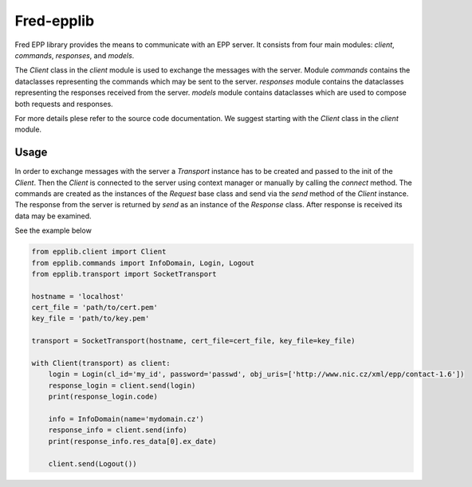 ===========
Fred-epplib
===========

Fred EPP library provides the means to communicate with an EPP server. It consists from four main modules: `client`,
`commands`, `responses`, and `models`.

The `Client` class in the `client` module is used to exchange the messages with the server. Module `commands` contains
the dataclasses representing the commands which may be sent to the server. `responses` module contains the dataclasses
representing the responses received from the server. `models` module contains dataclasses which are used to compose both
requests and responses.

For more details plese refer to the source code documentation. We suggest starting with the `Client` class in
the `client` module.

Usage
=====

In order to exchange messages with the server a `Transport` instance has to be created and passed to the init of
the `Client`. Then the `Client` is connected to the server using context manager or manually by calling the `connect`
method. The commands are created as the instances of the `Request` base class and send via the `send` method of
the `Client` instance. The response from the server is returned by `send` as an instance of the `Response` class. After
response is received its data may be examined.

See the example below

.. code-block:: python

    from epplib.client import Client
    from epplib.commands import InfoDomain, Login, Logout
    from epplib.transport import SocketTransport

    hostname = 'localhost'
    cert_file = 'path/to/cert.pem'
    key_file = 'path/to/key.pem'

    transport = SocketTransport(hostname, cert_file=cert_file, key_file=key_file)

    with Client(transport) as client:
        login = Login(cl_id='my_id', password='passwd', obj_uris=['http://www.nic.cz/xml/epp/contact-1.6'])
        response_login = client.send(login)
        print(response_login.code)

        info = InfoDomain(name='mydomain.cz')
        response_info = client.send(info)
        print(response_info.res_data[0].ex_date)

        client.send(Logout())
